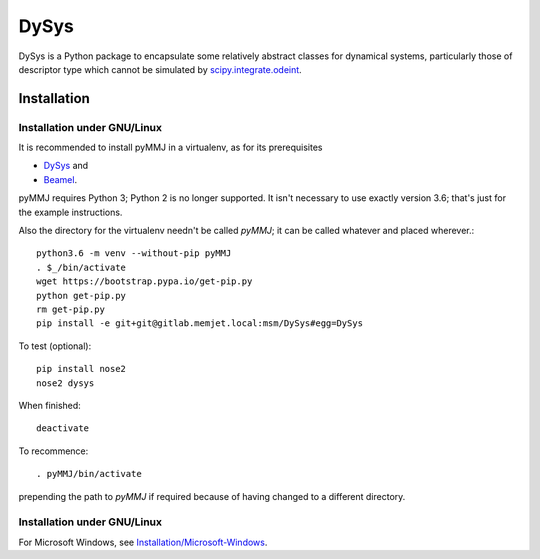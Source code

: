 DySys
=====

DySys is a Python package to encapsulate some relatively abstract
classes for dynamical systems, particularly those of descriptor type
which cannot be simulated by `scipy.integrate.odeint
<https://docs.scipy.org/doc/scipy-0.18.1/reference/generated/scipy.integrate.odeint.html>`_.

Installation
------------



Installation under GNU/Linux
````````````````````````````

It is recommended to install pyMMJ in a virtualenv, as for its prerequisites

* `DySys <https://gitlab.memjet.local/msm/DySys>`_ and 
* `Beamel <https://gitlab.memjet.local/msm/Beamel>`_.

pyMMJ requires Python 3; Python 2 is no longer supported.  It isn't necessary to
use exactly version 3.6; that's just for the example instructions.

Also the directory for the virtualenv needn't be called `pyMMJ`; it can be
called whatever and placed wherever.::

   python3.6 -m venv --without-pip pyMMJ
   . $_/bin/activate
   wget https://bootstrap.pypa.io/get-pip.py
   python get-pip.py
   rm get-pip.py
   pip install -e git+git@gitlab.memjet.local:msm/DySys#egg=DySys

To test (optional)::

   pip install nose2
   nose2 dysys

When finished::

   deactivate
   
To recommence::

   . pyMMJ/bin/activate 
   
prepending the path to `pyMMJ` if required because of having changed to a
different directory.

Installation under GNU/Linux
````````````````````````````

For Microsoft Windows, see `Installation/Microsoft-Windows
<https://gitlab.memjet.local/msm/DySys/wikis/installation/Microsoft-Windows>`_.
